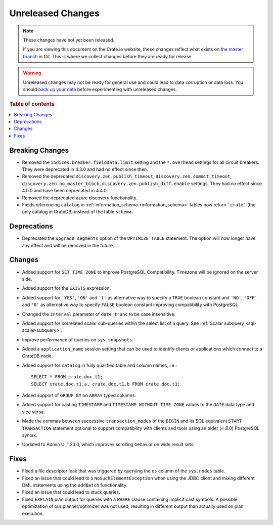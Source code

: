 ==================
Unreleased Changes
==================

.. NOTE::

    These changes have not yet been released.

    If you are viewing this document on the Crate.io website, these changes
    reflect what exists on `the master branch`_ in Git. This is where we
    collect changes before they are ready for release.

.. WARNING::

    Unreleased changes may not be ready for general use and could lead to data
    corruption or data loss. You should `back up your data`_ before
    experimenting with unreleased changes.

.. _the master branch: https://github.com/crate/crate
.. _back up your data: https://crate.io/docs/crate/reference/en/latest/admin/snapshots.html

.. DEVELOPER README
.. ================

.. Changes should be recorded here as you are developing CrateDB. When a new
.. release is being cut, changes will be moved to the appropriate release notes
.. file.

.. When resetting this file during a release, leave the headers in place, but
.. add a single paragraph to each section with the word "None".

.. Always cluster items into bigger topics. Link to the documentation whenever feasible.
.. Remember to give the right level of information: Users should understand
.. the impact of the change without going into the depth of tech.

.. rubric:: Table of contents

.. contents::
   :local:


Breaking Changes
================

- Removed the ``indices.breaker.fielddata.limit`` setting and the ``*.overhead``
  settings for all circuit breakers. They were deprecated in 4.3.0 and had no
  effect since then.

- Removed the deprecated ``discovery.zen.publish_timeout``,
  ``discovery.zen.commit_timeout``, ``discovery.zen.no_master_block``,
  ``discovery.zen.publish_diff.enable`` settings.
  They had no effect since 4.0.0 and have been deprecated in 4.4.0.

- Removed the deprecated azure discovery functionality.

- Fields referencing ``catalog`` in :ref:`information_schema <information_schema>`
  tables now return ``'crate'`` (the only catalog in CrateDB) instead of the
  table ``schema``.

Deprecations
============

- Deprecated the ``upgrade_segments`` option of the ``OPTIMIZE TABLE``
  statement. The option will now longer have any effect and will be removed in
  the future.


Changes
=======

- Added support for ``SET TIME ZONE`` to improve PostgreSQL Compatibility.
  Timezone will be ignored on the server side.

- Added support for the ``EXISTS`` expression.

- Added support for ``'YES'``, ``'ON'`` and ``'1'`` as alternative way to
  specify a ``TRUE`` boolean constant and ``'NO'``, ``'OFF'`` and ``'0'`` as
  alternative way to specify ``FALSE`` boolean constant improving compatibility
  with PostgreSQL.

- Changed the ``interval`` parameter of ``date_trunc`` to be case insensitive.

- Added support for correlated scalar sub-queries within the select list of a
  query. See :ref:`Scalar subquery <sql-scalar-subquery>`.

- Improve performance of queries on ``sys.snapshots``.

- Added a ``application_name`` session setting that can be used to identify
  clients or applications which connect to a CrateDB node.

- Added support for ``catalog`` in fully qualified table and column names,
  i.e.::

    SELECT * FROM crate.doc.t1;
    SELECT crate.doc.t1.a, crate.doc.t1.b FROM crate.doc.t1;

- Added support of ``GROUP BY`` on ``ARRAY`` typed columns.

- Added support for casting ``TIMESTAMP`` and ``TIMESTAMP WITHOUT TIME ZONE``
  values to the ``DATE`` data type and vice versa.

- Made the commas between successive ``transaction_modes`` of the ``BEGIN`` and
  its SQL equivalent ``START TRANSACTION`` statement optional to support
  compatibility with clients and tools using an older (< 8.0) PostgreSQL syntax.

- Updated to Admin UI 1.23.0, which improves scrolling behavior on wide result
  sets.

Fixes
=====

.. If you add an entry here, the fix needs to be backported to the latest
.. stable branch. You can add a version label (`v/X.Y`) to the pull request for
.. an automated mergify backport.

- Fixed a file descriptor leak that was triggered by querying the ``os`` column
  of the ``sys.nodes`` table.

- Fixed an issue that could lead to a ``NoSuchElementException`` when using the
  JDBC client and mixing different DML statements using the ``addBatch``
  functionality.

- Fixed an issue that could lead to stuck queries.

- Fixed ``EXPLAIN`` plan output for queries with a ``WHERE`` clause containing
  implicit cast symbols. A possible optimization of our planner/optimizer was
  not used, resulting in different output than actually used on plan execution.
